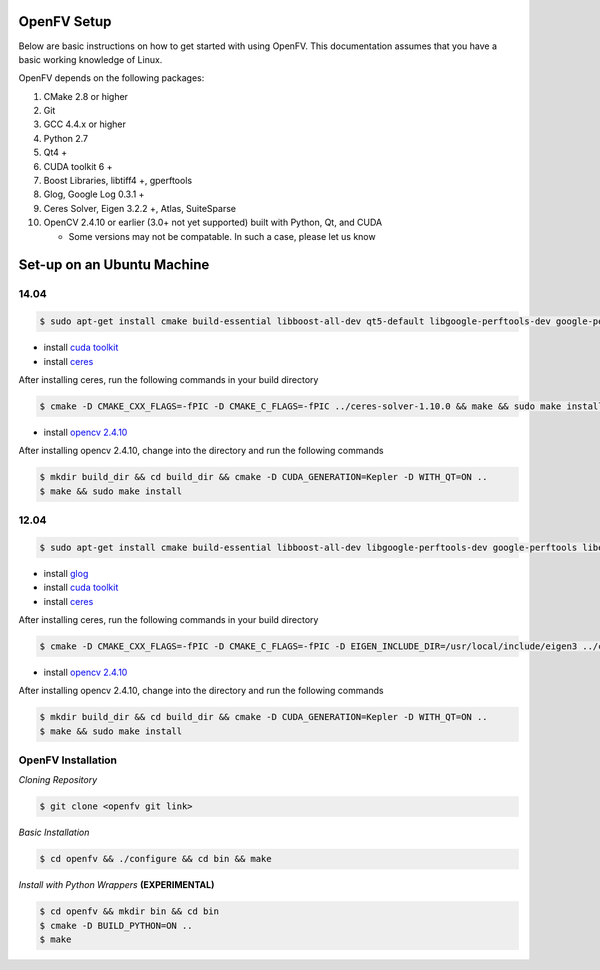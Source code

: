 **OpenFV Setup**
================

Below are basic instructions on how to get started with using
OpenFV. This documentation assumes that you have a basic working knowledge
of Linux.

OpenFV depends on the following packages:

#. CMake 2.8 or higher
#. Git
#. GCC 4.4.x or higher
#. Python 2.7
#. Qt4 +
#. CUDA toolkit 6 +
#. Boost Libraries, libtiff4 +, gperftools
#. Glog, Google Log 0.3.1 +
#. Ceres Solver, Eigen 3.2.2 +, Atlas, SuiteSparse
#. OpenCV 2.4.10 or earlier (3.0+ not yet supported) built with Python, Qt, and CUDA

   * Some versions may not be compatable. In such a case, please let us know



Set-up on an Ubuntu Machine
===========================

14.04
^^^^^

.. code-block:: bash

    $ sudo apt-get install cmake build-essential libboost-all-dev qt5-default libgoogle-perftools-dev google-perftools libtiff5-dev libeigen3-dev libgoogle-glog-dev libatlas-base-dev libsuitesparse-dev


* install `cuda toolkit <http://developer.download.nvidia.com/compute/cuda/7.5/Prod/docs/sidebar/CUDA_Quick_Start_Guide.pdf>`_
* install `ceres <http://ceres-solver.org/building.html>`_
After installing ceres, run the following commands in your build directory

.. code-block:: bash 

   $ cmake -D CMAKE_CXX_FLAGS=-fPIC -D CMAKE_C_FLAGS=-fPIC ../ceres-solver-1.10.0 && make && sudo make install
   

* install `opencv 2.4.10 <http://docs.opencv.org/3.0-last-rst/doc/tutorials/introduction/linux_install/linux_install.html>`_


After installing opencv 2.4.10, change into the directory and run the following commands

.. code-block:: bash

    $ mkdir build_dir && cd build_dir && cmake -D CUDA_GENERATION=Kepler -D WITH_QT=ON ..
    $ make && sudo make install

12.04
^^^^^

.. code-block:: bash

    $ sudo apt-get install cmake build-essential libboost-all-dev libgoogle-perftools-dev google-perftools libeigen3-dev libatlas-base-dev libsuitesparse-dev qt4-dev-tools libtiff4-dev


* install `glog <https://google-glog.googlecode.com/svn/trunk/INSTALL>`_
* install `cuda toolkit <https://developer.nvidia.com/cuda-downloadshttp://developer.download.nvidia.com/compute/cuda/7.5/Prod/docs/sidebar/CUDA_Quick_Start_Guide.pdf>`_
* install `ceres <http://ceres-solver.org/building.html>`_

After installing ceres, run the following commands in your build directory

.. code-block:: bash

    $ cmake -D CMAKE_CXX_FLAGS=-fPIC -D CMAKE_C_FLAGS=-fPIC -D EIGEN_INCLUDE_DIR=/usr/local/include/eigen3 ../ceres-solver-1.10.0 && make && sudo make install

* install `opencv 2.4.10 <http://docs.opencv.org/3.0-last-rst/doc/tutorials/introduction/linux_install/linux_install.html>`_


After installing opencv 2.4.10, change into the directory and run the following commands

.. code-block:: bash

    $ mkdir build_dir && cd build_dir && cmake -D CUDA_GENERATION=Kepler -D WITH_QT=ON ..
    $ make && sudo make install

OpenFV Installation
^^^^^^^^^^^^^^^^^^^

*Cloning Repository*

.. code-block:: bash

    $ git clone <openfv git link>
    
*Basic Installation*

.. code-block:: bash

    $ cd openfv && ./configure && cd bin && make

*Install with Python Wrappers* **(EXPERIMENTAL)**

.. code-block :: bash

    $ cd openfv && mkdir bin && cd bin
    $ cmake -D BUILD_PYTHON=ON ..
    $ make

